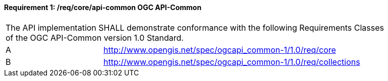 [[req_core_api-common]]
==== *Requirement {counter:req-id}: /req/core/api-common* OGC API-Common
[width="90%",cols="2,6a"]
|===
2+|The API implementation SHALL demonstrate conformance with the following Requirements Classes of the OGC API-Common version 1.0 Standard.
^|A |http://www.opengis.net/spec/ogcapi_common-1/1.0/req/core
^|B |http://www.opengis.net/spec/ogcapi_common-1/1.0/req/collections
|===
